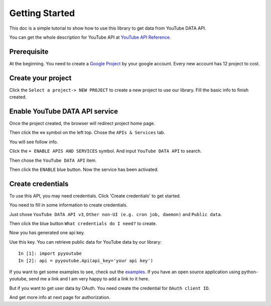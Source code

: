 Getting Started
===============

This doc is a simple tutorial to show how to use this library to get data from YouTube DATA API.

You can get the whole description for YouTube API at `YouTube API Reference <https://google-developers.appspot.com/youtube/v3/docs/>`_.

Prerequisite
------------

At the beginning. You need to create a `Google Project <https://console.cloud.google.com>`_ by your google account.
Every new account has 12 project to cost.


Create your project
-------------------

Click the ``Select a project-> NEW PROJECT`` to create a new project to use our library.
Fill the basic info to finish created.

.. image:: images/gt-create-app-1.png

Enable YouTube DATA API service
-------------------------------

Once the project created, the browser will redirect project home page.

Then click the ``≡≡`` symbol on the left top. Chose the ``APIs & Services`` tab.

You will see follow info.

.. image:: images/gt-create-app-2.png

Click the ``+ ENABLE APIS AND SERVICES`` symbol. And input ``YouTube DATA API`` to search.

.. image:: images/gt-create-app-3.png

Then chose the ``YouTube DATA API`` item.

.. image:: images/gt-create-app-4.png

Then click the ``ENABLE`` blue button. Now the service has been activated.

Create credentials
------------------

To use this API, you may need credentials. Click 'Create credentials' to get started.

.. image:: images/gt-create-app-5.png

You need to fill in some information to create credentials.

Just chose ``YouTube DATA API v3``, ``Other non-UI (e.g. cron job, daemon)`` and ``Public data``.

Then click the blue button ``What credentials do I need?`` to create.

.. image:: images/gt-create-app-6.png

Now you has generated one api key.

Use this key. You can retrieve public data for YouTube data by our library::

    In [1]: import pyyoutube
    In [2]: api = pyyoutube.Api(api_key='your api key')

If you want to get some examples to see, check out the `examples <https://github.com/sns-sdks/python-youtube/tree/master/examples>`_.
If you have an open source application using python-youtube, send me a link and I am very happy to add a link to it here.

But if you want to get user data by OAuth. You need create the credential for ``OAuth client ID``.

And get more info at next page for authorization.
